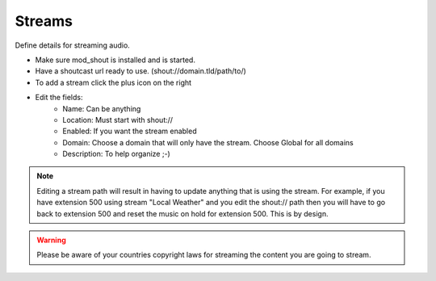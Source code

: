 ###########
Streams
###########

Define details for streaming audio.

.. image:: ../_static/images/applications/iungopbx_streams.jpg
        :scale: 85%

* Make sure mod_shout is installed and is started.
* Have a shoutcast url ready to use. (shout://domain.tld/path/to/)
* To add a stream click the plus icon on the right
* Edit the fields:
 		* Name: Can be anything
		* Location: Must start with shout://
		* Enabled: If you want the stream enabled
		* Domain: Choose a domain that will only have the stream. Choose Global for all domains
		* Description: To help organize ;-)
		

.. image:: ../_static/images/applications/iungopbx_streams1.jpg
        :scale: 85%


.. Note::

 Editing a stream path will result in having to update anything that is using the stream.  For example, if you have extension 500 using stream "Local Weather" and you edit the shout:// path then you will have to go back to extension 500 and reset the music on hold for extension 500.  This is by design.


.. Warning::

  Please be aware of your countries copyright laws for streaming the content you are going to stream. 
	
